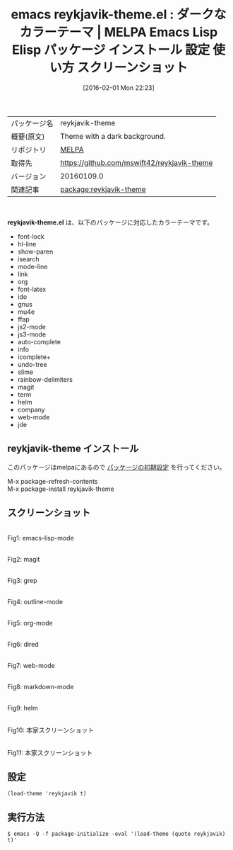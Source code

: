 #+BLOG: rubikitch
#+POSTID: 2373
#+DATE: [2016-02-01 Mon 22:23]
#+PERMALINK: reykjavik-theme
#+OPTIONS: toc:nil num:nil todo:nil pri:nil tags:nil ^:nil \n:t -:nil
#+ISPAGE: nil
#+DESCRIPTION:
# (progn (erase-buffer)(find-file-hook--org2blog/wp-mode))
#+BLOG: rubikitch
#+CATEGORY: Emacs, theme
#+EL_PKG_NAME: reykjavik-theme
#+EL_TAGS: emacs, %p, %p.el, emacs lisp %p, elisp %p, emacs %f %p, emacs %p 使い方, emacs %p 設定, emacs パッケージ %p, emacs %p スクリーンショット, color-theme, カラーテーマ
#+EL_TITLE: Emacs Lisp Elisp パッケージ インストール 設定 使い方 スクリーンショット
#+EL_TITLE0: ダークなカラーテーマ
#+EL_URL: 
#+begin: org2blog
#+DESCRIPTION: MELPAのEmacs Lispパッケージreykjavik-themeの紹介
#+MYTAGS: package:reykjavik-theme, emacs 使い方, emacs コマンド, emacs, reykjavik-theme, reykjavik-theme.el, emacs lisp reykjavik-theme, elisp reykjavik-theme, emacs melpa reykjavik-theme, emacs reykjavik-theme 使い方, emacs reykjavik-theme 設定, emacs パッケージ reykjavik-theme, emacs reykjavik-theme スクリーンショット, color-theme, カラーテーマ
#+TAGS: package:reykjavik-theme, emacs 使い方, emacs コマンド, emacs, reykjavik-theme, reykjavik-theme.el, emacs lisp reykjavik-theme, elisp reykjavik-theme, emacs melpa reykjavik-theme, emacs reykjavik-theme 使い方, emacs reykjavik-theme 設定, emacs パッケージ reykjavik-theme, emacs reykjavik-theme スクリーンショット, color-theme, カラーテーマ, Emacs, theme, reykjavik-theme.el
#+TITLE: emacs reykjavik-theme.el : ダークなカラーテーマ | MELPA Emacs Lisp Elisp パッケージ インストール 設定 使い方 スクリーンショット
#+BEGIN_HTML
<table>
<tr><td>パッケージ名</td><td>reykjavik-theme</td></tr>
<tr><td>概要(原文)</td><td>Theme with a dark background.</td></tr>
<tr><td>リポジトリ</td><td><a href="http://melpa.org/">MELPA</a></td></tr>
<tr><td>取得先</td><td><a href="https://github.com/mswift42/reykjavik-theme">https://github.com/mswift42/reykjavik-theme</a></td></tr>
<tr><td>バージョン</td><td>20160109.0</td></tr>
<tr><td>関連記事</td><td><a href="http://rubikitch.com/tag/package:reykjavik-theme/">package:reykjavik-theme</a> </td></tr>
</table>
<br />
#+END_HTML
*reykjavik-theme.el* は、以下のパッケージに対応したカラーテーマです。
- font-lock
- hl-line
- show-paren
- isearch
- mode-line
- link
- org
- font-latex
- ido
- gnus
- mu4e
- ffap
- js2-mode
- js3-mode
- auto-complete
- info
- icomplete+
- undo-tree
- slime
- rainbow-delimiters
- magit
- term
- helm
- company
- web-mode
- jde
** reykjavik-theme インストール
このパッケージはmelpaにあるので [[http://rubikitch.com/package-initialize][パッケージの初期設定]] を行ってください。

M-x package-refresh-contents
M-x package-install reykjavik-theme


#+end:
** 概要                                                             :noexport:
*reykjavik-theme.el* は、以下のパッケージに対応したカラーテーマです。
- font-lock
- hl-line
- show-paren
- isearch
- mode-line
- link
- org
- font-latex
- ido
- gnus
- mu4e
- ffap
- js2-mode
- js3-mode
- auto-complete
- info
- icomplete+
- undo-tree
- slime
- rainbow-delimiters
- magit
- term
- helm
- company
- web-mode
- jde

** スクリーンショット
# (save-window-excursion (async-shell-command "emacs-test -eval '(load-theme (quote reykjavik) t)'"))
# (progn (forward-line 1)(shell-command "screenshot-time.rb org_theme_template" t))
#+ATTR_HTML: :width 480
[[file:/r/sync/screenshots/20160201222430.png]]
Fig1: emacs-lisp-mode

#+ATTR_HTML: :width 480
[[file:/r/sync/screenshots/20160201222434.png]]
Fig2: magit

#+ATTR_HTML: :width 480
[[file:/r/sync/screenshots/20160201222436.png]]
Fig3: grep

#+ATTR_HTML: :width 480
[[file:/r/sync/screenshots/20160201222438.png]]
Fig4: outline-mode

#+ATTR_HTML: :width 480
[[file:/r/sync/screenshots/20160201222439.png]]
Fig5: org-mode

#+ATTR_HTML: :width 480
[[file:/r/sync/screenshots/20160201222441.png]]
Fig6: dired

#+ATTR_HTML: :width 480
[[file:/r/sync/screenshots/20160201222443.png]]
Fig7: web-mode

#+ATTR_HTML: :width 480
[[file:/r/sync/screenshots/20160201222445.png]]
Fig8: markdown-mode

#+ATTR_HTML: :width 480
[[file:/r/sync/screenshots/20160201222447.png]]
Fig9: helm


#+ATTR_HTML: :width 480
[[https://github.com/mswift42/reykjavik-theme/raw/master/tc1emacsreykjavik.png]]
Fig10: 本家スクリーンショット

#+ATTR_HTML: :width 480
[[https://github.com/mswift42/reykjavik-theme/raw/master/tc1reykjavikemacsclojure.png]]
Fig11: 本家スクリーンショット



** 設定
#+BEGIN_SRC fundamental
(load-theme 'reykjavik t)
#+END_SRC

** 実行方法
#+BEGIN_EXAMPLE
$ emacs -Q -f package-initialize -eval '(load-theme (quote reykjavik) t)'
#+END_EXAMPLE

# (progn (forward-line 1)(shell-command "screenshot-time.rb org_template" t))
